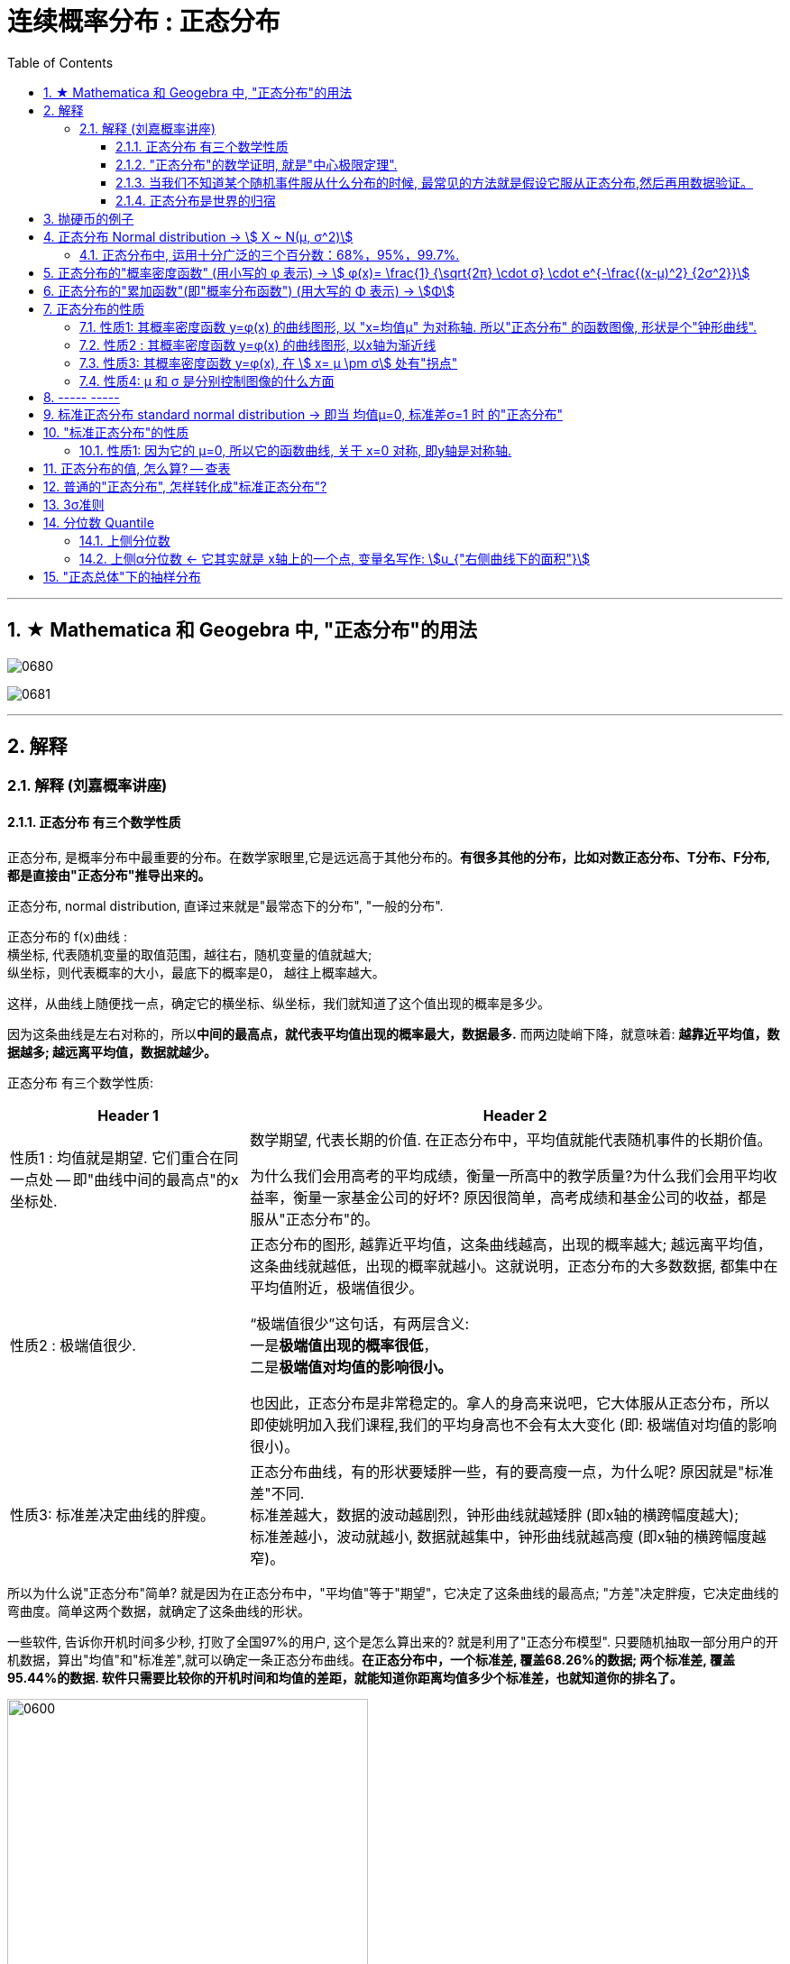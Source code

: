 
= 连续概率分布 : 正态分布
:toc: left
:toclevels: 3
:sectnums:

---

== ★ Mathematica 和 Geogebra 中, "正态分布"的用法





image:img/0680.png[,]

image:img/0681.png[,]



---

== 解释

=== 解释 (刘嘉概率讲座)

==== 正态分布 有三个数学性质

正态分布, 是概率分布中最重要的分布。在数学家眼里,它是远远高于其他分布的。*有很多其他的分布，比如对数正态分布、T分布、F分布, 都是直接由"正态分布"推导出来的。*

正态分布, normal distribution, 直译过来就是"最常态下的分布", "一般的分布".

正态分布的 f(x)曲线 : +
横坐标, 代表随机变量的取值范围，越往右，随机变量的值就越大; +
纵坐标，则代表概率的大小，最底下的概率是0， 越往上概率越大。

这样，从曲线上随便找一点，确定它的横坐标、纵坐标，我们就知道了这个值出现的概率是多少。

因为这条曲线是左右对称的，所以**中间的最高点，就代表平均值出现的概率最大，数据最多.** 而两边陡峭下降，就意味着: *越靠近平均值，数据越多; 越远离平均值，数据就越少。*


正态分布 有三个数学性质:

[options="autowidth"]
|===
|Header 1 |Header 2

|性质1 : 均值就是期望. 它们重合在同一点处 -- 即"曲线中间的最高点"的x坐标处.
|数学期望, 代表长期的价值. 在正态分布中，平均值就能代表随机事件的长期价值。

为什么我们会用高考的平均成绩，衡量一所高中的教学质量?为什么我们会用平均收益率，衡量一家基金公司的好坏? 原因很简单，高考成绩和基金公司的收益，都是服从"正态分布"的。

|性质2 : 极端值很少.
|正态分布的图形, 越靠近平均值，这条曲线越高，出现的概率越大; 越远离平均值，这条曲线就越低，出现的概率就越小。这就说明，正态分布的大多数数据, 都集中在平均值附近，极端值很少。

“极端值很少”这句话，有两层含义:  +
一是**极端值出现的概率很低**， +
二是**极端值对均值的影响很小。**

也因此，正态分布是非常稳定的。拿人的身高来说吧，它大体服从正态分布，所以即使姚明加入我们课程,我们的平均身高也不会有太大变化 (即: 极端值对均值的影响很小)。

|性质3: 标准差决定曲线的胖瘦。
|正态分布曲线，有的形状要矮胖一些，有的要高瘦一点，为什么呢? 原因就是"标准差"不同. +
标准差越大，数据的波动越剧烈，钟形曲线就越矮胖 (即x轴的横跨幅度越大); +
标准差越小，波动就越小, 数据就越集中，钟形曲线就越高瘦 (即x轴的横跨幅度越窄)。
|===

所以为什么说"正态分布"简单? 就是因为在正态分布中，"平均值"等于"期望"，它决定了这条曲线的最高点; "方差"决定胖瘦，它决定曲线的弯曲度。简单这两个数据，就确定了这条曲线的形状。

一些软件, 告诉你开机时间多少秒, 打败了全国97%的用户, 这个是怎么算出来的? 就是利用了"正态分布模型". 只要随机抽取一部分用户的开机数据，算出"均值"和"标准差",就可以确定一条正态分布曲线。*在正态分布中，一个标准差, 覆盖68.26%的数据; 两个标准差, 覆盖95.44%的数据. 软件只需要比较你的开机时间和均值的差距，就能知道你距离均值多少个标准差，也就知道你的排名了。*

image:img/0600.webp[,400]

**所以, 正态分布，为我们提供了一个估算个体在整体中位置的便捷方法。**像智商、身高、考试成绩，只要服从正态分布，我们就都能这样快速得到答案。


不同的正态分布曲线, 也能比较:
[options="autowidth"  cols="1a,1a"]
|===
|Header 1 |Header 2

|- 标准差相同, 均值不同, 能比较"好坏".
|因为均值即"期望", 期望就代表"长期价值". 两个事物的期望不同, 自然它们的好坏也不同.

|- 均值相同, 标准差不同, 能比较波动. 即风险性.
|
比如, 假若男女智商的正态分布曲线如下,

image:img/0601.png[,400]

能看出:

- 两者的均值相同. 说明男女智商没有高低之分.
- 但高矮胖瘦不一样(即"标准差"不一样, 波动程度不一样), 男性智商的波动性更大, 说明在智商高的人中间，男性的数量要多于女性; 当然，智商平平的人中间，男性也同样比女性多。


|- 均值和标准差, 都不同. 那也能比较"专业和业余"
|比如, 某体育项目, 你和世界冠军同台比赛, 他比你得分高(期望大), 又成绩稳定(方差小), 所以这两项都比你强, 就说明他比你"专业". +
所以, 专业就是"均值更高，标准差更小"，业余则恰恰相反。
|===



==== "正态分布"的数学证明, 就是"中心极限定理".

image:img/0602.png[,]

对于任何数据科学家来说，核心工具都是"直方图". 直方图的核心目的是了解给定数据集的分布
 直方图表示在x轴上找到的变量，其不同值在y轴上出现的次数。

中心极限定理的表达方式有好几种，但核心的数学性质只有一条 —— 大量独立的随机变量相加, 无论各个随机变量的分布是怎样的，它们相加的结果, 必定会趋向于"正态分布"。换句话说,正态分布是必然产生的。

*中心极限定理告诉我们，只要随机事件是有很多独立的因素共同作用决定的,无论每个因素本身是什么分布,这个随机事件最终都会形成正态分布。*

比如，影响人身高的因素很多，营养、遗传、环境、族裔、性别等都有影响,这些因素的综合效果, 就使人的身高服从正态分布。 +
影响考试成绩的因素也很多，自身的能力、家庭教育、智商、专注力,甚至考前的情绪、身体状况等也都有影响，但当这些因素加在一起,考试成绩就服从正态分布。

*世界上为什么会有这么多"正态分布"? 就是因为很多事情都是多个随机因素共同作用的结果。*

*因为任何分布叠加, 最终都会形成正态分布，所以无论是"对数分布"还是"幂律分布"，无论是"指数分布"还是其他什么分布，只要自身不断演化，不断自己叠加自己，最终也一样会变成正态分布。或许我们可以这么说，所有的分布，不是"正态分布",就是在变成"正态分布"的路上。*

*当然,现实世界里，影响一个随机事件的各种因素，不可能完全是理想状态下的"相互独立"，而是互相影响的,所以我们身边依然存在各种各样的其他分布.*


话说回来, "中心极限定理"是因，"正态分布"是果。正因为中心极限定理存在，所以正态分布才必然正确。



==== 当我们不知道某个随机事件服从什么分布的时候, 最常见的方法就是假设它服从正态分布,然后再用数据验证。

为什么要假设它服从正态分布呢? 因为:

1. 由于正态分布非常常见，所以假设一个随机事件服从正态分布,比假设其他分布的成功率更高。

2. 如果我们验证后发现，这个随机事件不服从"正态分布"，那它就一定不满足正态分布背后的"中心极限定理"。既然它不满足中心极限定理，那我们就知道 -- 要么是它的影响因素不够多，要么是各种影响因素不相互独立，要么是某种影响因素的影响力太大等等... 这就为我们接下来的研究, 指明了方向。


==== 正态分布是世界的归宿

信息论领域中, 发现了“嫡最大原理”。也就是说,在一个孤立系统中，嫡总是在不断增大。而**"正态分布", 是所有已知均值和方差的分布中，信息嫡最大的一种分布。**这就意味着: 如果"嫡不断增长"是孤立系统确定的演化方向，那嫡的最大化，也就是"正态分布"，就是孤立系统演化的必然结果。


---

== 抛硬币的例子

image:img/0370.png[,700]

image:img/0371.png[,700]

image:img/0372.png[,700]

image:img/0373.png[,700]

image:img/0374.png[,700]

image:img/0375.png[,700]

image:img/0376.png[,700]

image:img/0377.png[,700]

image:img/0378.png[,700]

image:img/0379.png[,700]

image:img/0380.png[,700]

image:img/0381.png[,700]

image:img/0382.png[,700]

image:img/0383.png[,700]

image:img/0384.png[,700]

image:img/0385.png[,700]

image:img/0386.png[,700]

image:img/0387.png[,700]

image:img/0388.png[,700]

image:img/0389.png[,700]

image:img/0390.png[,700]

image:img/0391.png[,700]

image:img/0392.png[,700]

image:img/0393.png[,700]

image:img/0394.png[,700]

image:img/0395.png[,700]

image:img/0396.png[,700]







---

== 正态分布 Normal distribution -> stem:[ X ~ N(μ, σ^2)]

[options="autowidth" cols="1a,1a"]
|===
|Header 1 |Header 2

|正态分布（Normal distribution）
|也称“常态分布”，又名高斯分布（Gaussian distribution）. 这是一个在数学、物理及工程等领域都非常重要的概率分布，在统计学的许多方面有着重大的影响力。

|正态曲线(钟形曲线)
|正态曲线, 呈钟型. 两头低，中间高，左右对称. 因其曲线呈钟形，因此人们又经常称之为"钟形曲线"。

以身高为例，服从正态分布, 意味着大部分人的身高, 都会在人群的平均身高上下波动，特别矮和特别高的都比较少见。

|"连续型随机变量"分布 -- 不关注“点概率”，只关注“区间概率”
|*正态分布属于“连续型随机变量分布”这类. 对于"连续型随机变量"，我们不关注“点概率”，只关注“区间概率”.*

例如, 假定随机变量X 是指“北京市成年男子的身高”，理论上它可以取任意正数，所以我们把它当做一个"连续型随机变量"（连续型变量，就是指可以取某一区间或整个实数轴上的任意一个值的变量）来看待。

这里，我们先想一想如何计算P(X =1.87)? 即身高恰好完全exactly等于1.87的概率是多少，这就是所谓的“点概率”。更极端一点，让随机变量Y是[0,1]这个区间上的任意一点，那么Y的取值有多少个呢？无数多. 所以Y 取某一个具体的值的概率, 是1除以无数，结果就可以看做是0。于是，这里透露一个很重要的结论：**连续型随机变量取任意"某个确定的值"的概率, 均为0。**因此，*对于连续型随机变量，我们通常不研究它取"某个特定值"的概率，而研究它在"某一段区间"上的取值*，比如身高在1.70～1.80的概率。

|正态分布的"概率密度曲线" -- 即钟形曲线
|正态分布的"概率密度曲线", 就是那条中间高、两边低的“钟形曲线”.

上面我们讲了区间概率，这里你就**可以通过区间的角度, 来理解"概率密度曲线"：曲线越高，也就代表着这个区间的概率越密集**. 简单理解成在同样大小的房子里，这个房间的人数更多、更挤。

|概率密度函数-- 积分（面积）等于概率
|另**一个关于"概率密度函数" Probability Density Function 的重要知识点是: 积分（面积）等于概率。**

*随机变量X, 在某个区间比如（a，b）即a<X<b的概率，就是"概率密度曲线"在这个区间下的面积.* 数学上的表达就是: **密度函数在区间（a， b）上的积分。** 所以，*概率的大小, 就是“概率密度函数曲线下的面积”的大小*，这个概念, 会对我们之后理解假设中的“拒绝域”有帮助。

下图中的三条曲线f (x)，就是概率密度函数，各种形式的概率就是相对应的曲线下面积。

image:img/0157.jpg[,600]

image:img/0168.jpg[,600]

image:img/0167.jpg[,600]

image:img/0169.jpg[,600]



|均值μ, 标准差σ
|**一旦谈到"正态分布"，我们首先要想到它的两个参数："均值μ"是多少, 和"标准差σ"是几。** 因为这两个数才是我们运用"正态分布"解决实际问题的“利器”。

- *一旦"均值μ"和"标准差σ"确定，"正态分布曲线"也就确定.*

image:img/0158.jpg[,400]


---

均值μ

- *概率密度曲线, 在"均值μ"处达到最大，并且对称.*
- *"均值μ"可取实数轴上的任意数值，均值μ"决定了"正态曲线"的具体位置*.

---

标准差σ



---


- *正态随机变量, 在特定区间上的取值概率, 由正态曲线下的面积给出. 而且其曲线下的总面积(即积分)等于1.*

- 当X的取值, 向横轴左右两个方向无限延伸时，曲线的两个尾端, 也无限渐近横轴，理论上永远不会与之相交.

- *"标准差σ"决定了曲线的“陡峭”或“扁平”程度 -- 标准差σ 越大，"正态曲线"就越扁平；标准差σ 越小，"正态曲线"就越陡峭。*

这是因为，标准差σ越小，就意味着大多数变量值, 离"均数μ"的距离越短，因此大多数值都紧密地聚集在"均数μ"周围，图形所能覆盖的变量值就少些（比如1±0.1涵盖[0.9，1.1]），于是都挤在一块，图形上呈现瘦高型。

反之，"标准差σ"越大，数据跨度就比较大，分散程度大，所覆盖的变量值就越多（比如1±0.5涵盖[0.5，1.5]），图形呈现“矮胖型”。

*所以, 你可以简单的把 标准差σ, 理解成是一个人的"腰围", 数值越小, 他就越瘦高; 腰围数值越大, 就越矮胖.*

我们可以对照上图直观地看下: 图中黄色曲线为A，蓝色曲线为B，紫红色曲线为C。如图，我们可以看到均数的大小, 决定了曲线的位置; 标准差的大小, 决定了曲线的胖瘦。

A和B的均值一样，但标准差不同，所以形状不同，根据我们的描述，图形越瘦高，标准差越小，图形越扁平，标准差越大。确实如此，图中B的标准差是1/2，小于A的标准差1。
|===


.标题
====
例如：


[options="autowidth" cols="1a,1a"]
|===
|Header 1 |Header 2

|*要求的数据* :

要求:  P（30 < X < 45）

|小明每天上学的通勤时间是一个随机变量X，这个变量服从正态分布。 +
统计他过去20天的通勤时间（单位：分钟）：26、33、65、28、34、55、25、44、50、36、26、37、43、62、35、38、45、32、28、34。 +
现在, 我们想知道他上学花30~45分钟的概率是多少? -- 即求:  P（30 < X < 45）.


|*第1步: 我们首先要拿到这两个关键变量: 均数μ, 标准差σ.*

均数μ = 38.8（分钟） +
标准差σ = 11.4（分钟）

|简单起见, 我们就用他这20天的数据, 来算出 "均数μ" 和 "标准差σ".

得到:

- 均数μ = 38.8（分钟） +
- 标准差σ = 11.4（分钟）


|*第2步: 我们要进行"标准化", 又称"z变换"*

原始的 P(30 ≤ X ≤ 45) , 经过z变换后, 就成了:  P(-0.77 ≤ Z ≤ 0.54)

|"z变换" -- 即把服从"一般正态分布"的随机变量, 变成为"服从均数μ为0，标准差σ为1" 的"标准正态分布"。

*经过"标准化"后，原来的曲线的形状不会变化，即不会改变胖瘦，只是位置发生平移.*

image:img/0159.jpg[,600]

本例中, 经过"标准化"后, 均数μ 就从1010, 移到了0的位置.

这样后, 对于服从"标准正态分布"的随机变量，我们就专门用 z 来表示了。


|*标准化(z变换)的计算公式 stem:\[new X= \frac{oldX-"平均值μ"} {"标准差σ"} \]*

|*"标准化"的计算公式为：* +
原始的, 要求的是:  P（30分钟 < X < 45分钟） +
将首尾的30 和40,  *先减去"平均值μ"*(=38.8), *再除以"标准差σ"*(=11.4), 即可.

即:

- 对于30, z变换后的值就是: （30-38.8）/ 11.4 = - 0.77
- 对于45, z变换后的值就是: （45-38.8）/ 11.4 = 0.54

这样后, 原始的 P(30 ≤ X ≤ 45) 就被我们转换成了:  P(-0.77 ≤ Z ≤ 0.54)


|*用z值表, 来找到对应的概率值*


|完成z变换，我们就通过可以利用"z值表", 来找到对应的概率值.

image:img/0160.jpg[,700]

再三强调，*图中阴影部分的面积, 代表的是: Z ≤ z的概率（注意是“≤”）*

还有两个根据定义成立的两个公式, 是：

- P(Z ≥ z) = 1- P(Z ≤ z)
- P(Z ≤ -z) = 1 - P(Z ≤ z)  <-因为钟形曲线的图形, 是对称的关系.

所以, 本例要求的 P(-0.77 ≤ Z ≤ 0.54), 就等于 = P(Z ≤ 0.54) – P(Z ≤ -0.77)

因此, 我们只要找到 Z≤0.54 和 Z≤-0.77 对应的概率值后, 直接把它们相减, 就得到了答案.

先看 Z≤0.54 的P值.  第一个小数是5, 就在表格的最左边那一列，找到0.5. 第二个小数是4，就定位到"顶行"的4那一列. 得到 0.7054.

image:img/0161.jpg[,700]


同样, 找到 Z≤-0.77 对应的P值, 是0.2206.

所以,  +
\begin{align*}
P(-0.77 ≤ Z ≤ 0.54)
&= P(Z ≤ 0.54) – P(Z ≤ -0.77) \\
&= 0.7054 - 0.2206 \\
&= 0.4848
\end{align*}

可见, 小明上学通勤时间花费30~45分钟的概率, 将近是50%.
|===
====

---

==== 正态分布中, 运用十分广泛的三个百分数：68%，95%，99.7%.

对于"标准正态分布", 它的均数μ =0，标准差σ =1.

并且:

image:img/0162.jpg[,400]

image:img/0163.jpg[,400]

image:img/0164.jpg[,400]

虽然理论上, "正态随机变量"可以取无数个值，定义域是整个实数轴，但实际上, **在[-1，1]这个区间就包含了它可以取的68%的值，[-2，2]区间包含了95%的值，[-3，3]包含了它可能取的99.7%的值。** 这里的1，2，3分别代表一个、两个, 和三个标准差。

*所以，根据这些统计规律，我们就可以推断出: 一个服从"标准正态分布"的变量，它的取值不太可能超过2，极不可能超过3。*

另外，这里虽然是以"标准正态分布"为例进行说明，但这个性质, 是完全可以推到"普通的正态分布"的变量的。百分数不变，不过"均数μ"和"标准差σ"不再是0和1，而是代入具体分布的"均数"和"标准差"值即可。

.标题
====
例如： +
某小学, 学生身高的数据有: +
平均值μ = 1.4米 +
标准差σ = 0.15米

身高一般是服从"正态分布"的. 则, 我们就可以知道:

- 这个学校有68%的学生, 身高在1.25到1.55 之间. 这首尾两个数值, 就是 "均值1.4" 加减 "标准差0.15" 得到的（均数加减一个标准差）.
- 有95%的学生, 身高在1.1到1.7之间（"均数"加减两个"标准差"）

image:img/0166.png[,]




反过来计算也行, 如果我们知道了某个变量的95%区间的取值（关于"均值"对称），我们就可以算出对应的"均数"和"标准差"，进而就能几乎知道一切。

image:img/0165.jpg[,600]
====



---

== 正态分布的"概率密度函数" (用小写的 φ 表示) ->  stem:[ φ(x)= \frac{1} {\sqrt{2π} \cdot σ} \cdot e^{-\frac{(x-μ)^2} {2σ^2}}]

正态分布的"概率密度函数" Probability Density Function :

image:img/0170.webp[,400]

image:img/0171.webp[,400]


记作: stem:[ X ~ N(μ, σ^2)]   ← 称为: X服从"参数为μ, σ的正态分布(或高斯分布)". +

- 这里的 N, 就是正态分布 (Normal distribution) 的英文首字母.
- μ 是 "平均值"
- σ 是 "标准差".  +
另外要注意: 这里写的是 stem:[ N(μ, σ^2)], 即第二个参数, 是stem:[ σ^2]的值, 而不是σ的值!  所以, 比如对于 N(1, 100)来说, 其 μ=1,  stem:[ σ^2=100], 即 σ=10

*对正态分布的"概率密度函数"求积分, 即其面积=1.*  其证明过程如下:

---

== 正态分布的"累加函数"(即"概率分布函数") (用大写的 Φ 表示) -> stem:[Φ]

*对"概率密度函数 f(x)"求积分, 其曲线下的阴影面积就是"累加函数 F(x)". +
反过来, 对"累加函数 F(x)"求导, 结果就是得到"概率密度函数 f(x)"*


#芬(累加函数) 岛(的导数) 盖(是概率函数),  即: stem:[ F'(x) = f(x)]#

image:img/0100.png[,450]

image:img/0177.png[,300]

---


== 正态分布的性质

=== 性质1: 其概率密度函数 y=φ(x) 的曲线图形, 以 "x=均值μ" 为对称轴. 所以"正态分布" 的函数图像, 形状是个"钟形曲线".

image:img/0178.png[,300]

所以, 在 x=μ 处时, 函数就达到 y值的最大点, 即此时 stem:[ y= \frac{1} {\sqrt{2π} \cdot σ} ] : +
image:img/0179.png[,600]

image:img/0180.png[,300]


---

=== 性质2 : 其概率密度函数 y=φ(x) 的曲线图形, 以x轴为渐近线

就是说, 曲线的两端, 无限接近于 y=0, 而不会掉落到 -y 领域上去.

---

=== 性质3: 其概率密度函数 y=φ(x), 在 stem:[ x= μ \pm σ] 处有"拐点"

image:img/0181.png[,500]

不过, "拐点"在概率论里面, 用的不多.

---

=== 性质4:  μ 和 σ 是分别控制图像的什么方面

① 若 σ固定, 对称轴μ变化, 图像就是会"左右移动".

② 若对称轴μ固定, σ变化 :

-> 若σ 变小: 因为 在x=μ处, y有最大值是 stem:[ \frac{1} {\sqrt{2π} \cdot σ}]. 所以 当σ变小时, 分母变小, 则分数值就变大, 即y值变大, 所以图像会拉高, 变瘦高.

-> 若σ 变大: 则最高点的y值变小, 图像会压低, 变矮胖.

但注意, 无论是变瘦高, 还是变矮胖, 曲线下的阴影面积, 始终是=1, 不变的!

image:img/0191.png[,]


---

== ----- -----

---


== 标准正态分布 standard normal distribution -> 即当 均值μ=0, 标准差σ=1 时 的"正态分布"

image:img/0182.png[,800]

即:

[options="autowidth"]
|===
|标准正态分布 (对称轴μ=0, σ=1) |Header 2

|其概率函数
|stem:[φ_0(x)= \frac{1} {\sqrt{2π}} \cdot e^{-\frac{x^2} {2}} ]

|其累加函数 (即分布函数)
|stem:[ Φ_0(x)= \frac{1} {\sqrt{2π}} \int_{-∞}^x (e^{-\frac{x^2} {2}}) dx]
|===

---

== "标准正态分布"的性质

=== 性质1: 因为它的 μ=0, 所以它的函数曲线, 关于 x=0 对称, 即y轴是对称轴.

所以它就是个偶函数.  有: "概率密度函数" stem:[ φ_0(x) = φ_0(-x) ]   ← 我们在下标处加个0, 来表示它是"标准"的正态分布函数的 "概率函数"或"累加函数".

并且, 其"累加函数"有: *stem:[ Φ_0(-x) = 1-  Φ_0(x) ]*   ← 这个公式很重要! +
比如: stem:[ Φ_0(-4) =1- Φ_0(4)]

image:img/0183.png[,600]

.标题
====
例如： +
image:img/0186.png[,600]

image:img/0187.png[,800]
====



---


== 正态分布的值, 怎么算? -- 查表

一般, 书上给出的都是"标准正态分布"的表, 所以如果你是普通的"正态分布", 必须先把它转成"标准正态分布", 再来查表.

并且, 表的范围, 只给出了 stem:[ 0 \leq x < 5] 的值. 对于 stem:[ x ≥ 5] 的值, 因为此时的曲线高度, 即y值, 已经非常靠近y=0了, 所以我们就都可以认为, 对于 x≥5 的 "概率密度函数 stem:[ φ_0(x)]"的y值, 都=0.

image:img/0184.png[,600]

同样, 对于 x≥5 时, 其位置已经非常靠近整个曲线的右端末尾了, 而整个函数曲线下的面积也就=1, 所以, 在x≥5 处的"累加函数stem:[ Φ_0(x)]", 其值我们就可以认为是1.

即:
\begin{align}
x \geq 5 时: \\
→ 概率函数 φ_0(x) ≈ 0 \\
→ 累加函数 Φ_0(x) ≈ 1 \\
\\
x ≤ -5 时: \\
→ 概率函数 φ_0(x) ≈ 0 \\
→ 累加函数 Φ_0(x) ≈ 0 \\
\end{align}

---


== 普通的"正态分布", 怎样转化成"标准正态分布"?

image:img/0185.png[,]


.标题
====
例如： +
image:img/0188.png[,]
====


.标题
====
例如： +
image:img/0190.png[,900]

image:img/0189.png[,]
====


.标题
====
例如： +
image:img/0192.png[,700]

这个例题, 就引出了 "3σ准则".
====

---

== 3σ准则

image:img/0193.png[,300]

---

== 分位数 Quantile


**分位数, 指的就是连续数据的"概率密度函数"中的一个点，这个点对应概率p。**

*比如下图,  stem:[x_p] 就是"p分位数". 意思是: 在stem:[x_p]这个点处, 该点左侧的曲线下的面积值=p . 即 stem:[P{X \leq x_p} = p]*

image:img/0194.png[,450]

---

=== 上侧分位数

如果有一个 stem:[x_α]点 (0<α<1), 它的stem:[P{X \geq x_α}= "面积"α], 那么我们就称:  stem:[x_α] 为X的"上侧分位数".

image:img/0195.png[,450]

在数理统计教程中，会把"标准正态分布"的"上侧分位数", 记为：stem:[u_α]




---

=== 上侧α分位数 <- 它其实就是 x轴上的一个点, 变量名写作:  stem:[u_{"右侧曲线下的面积"}]

X 是个正态分布, 即 X~N(0,1).  给定 α是 (0<α<1), 你去找 stem:[u_α], 使得 stem:[P{X>u_α}=α], 则, 这个 stem:[U_α] 就叫"上α分位数".

image:img/0196.png[,700]

image:img/0197.png[,700]

上α分位数, 它其实就是 x轴上的一个点, 变量名写作:  stem:[u_{"右侧曲线下的面积"}]

image:img/0198.png[,700]


---

== "正态总体"下的抽样分布

*下面的规律都是基于"总体"服从"正态分布"的前提*，这里只需要总体是"正态分布"即可，不需要是"标准正态分布"。


[options="autowidth"]
|===
|Header 1 |Header 2

|关于"样本均值stem:[ \overline{X}]"的分布
|样本均值经过以下"标准化"后，就服从"标准正态分布": +
image:img/0812.svg[,]

即样本均值的期望=总体期望，样本均值的方差=总体方差的n分之一。


若将分母中的"总体标准差σ"改为"样本标准差S"，则服从"自由度为n-1的 t分布"： +
image:img/0813.svg[,]

|关于"样本方差stem:[ S^2]"的分布
|样本方差乘以系数后，服从自由度为 n-1的卡方分布： +
image:img/0814.svg[,]

需要注意的是，这里的自由度是n-1，因为这里样本方差是用每个样本减去样本均值。如果改为减去总体均值，其他内容不变，则服从自由度为n的卡方分布。因为样本均值多了一个约束（均值公式），因此自由度少了一个。

|关于"样本均值stem:[ \overline{X}]"和"样本方差stem:[ S^2]"的关系
|"样本均值"和"样本方差"相互独立。

|两个"正态总体"时，两样本的关系
|上面讲到的几个都是在"单个正态总体"的情况下。当有"两个正态总体"时，两个样本的方差和两个总体方差, 有以下分布： +
image:img/0815.svg[,]  +
即处理后的分布服从F分布。

另外，一种特殊情况下，当 image:img/0816.svg[,] 时， +
image:img/0815.svg[,]

其中，image:img/0818.svg[,]
|===




